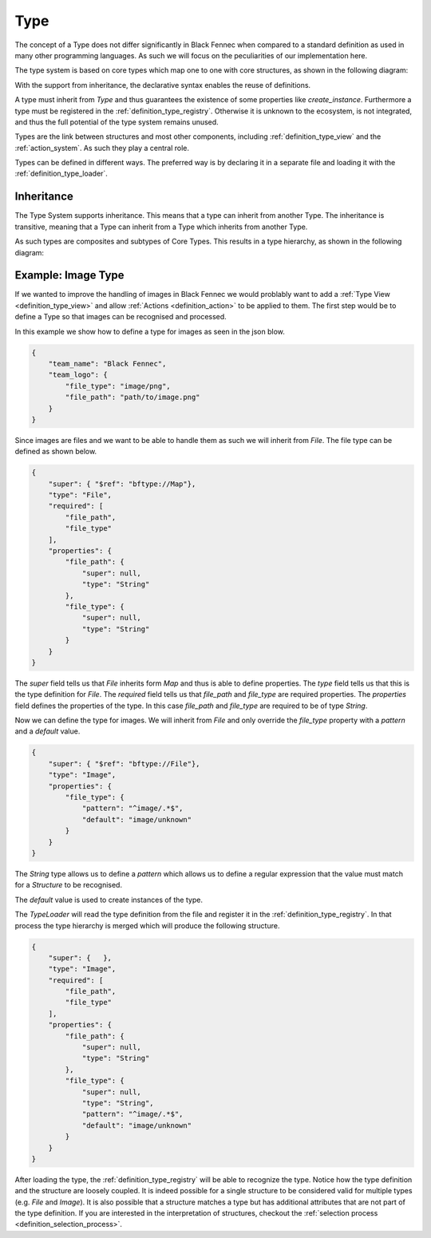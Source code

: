 .. _definition_type:

====
Type
====

The concept of a Type does not differ significantly in Black Fennec when compared to a standard definition as used in many other programming languages. As such we will focus on the peculiarities of our implementation here.

The type system is based on core types which map one to one with core structures, as shown in the following diagram:

.. uml:: types.puml


With the support from inheritance, the declarative syntax enables the reuse of definitions.

A type must inherit from `Type` and thus guarantees the existence of some properties like `create_instance`. Furthermore a type must be registered in the :ref:`definition_type_registry`. Otherwise it is unknown to the ecosystem, is not integrated, and thus the full potential of the type system remains unused.

Types are the link between structures and most other components, including :ref:`definition_type_view` and the :ref:`action_system`. As such they play a central role.

Types can be defined in different ways. The preferred way is by declaring it in a separate file and loading it with the :ref:`definition_type_loader`.

.. _inheritance:

Inheritance
"""""""""""
The Type System supports inheritance. This means that a type can inherit from another Type. The inheritance is transitive, meaning that a Type can inherit from a Type which inherits from another Type.

As such types are composites and subtypes of Core Types. This results in a type hierarchy, as shown in the following diagram:

.. uml:: type_system_hierarchy.puml



Example: Image Type
"""""""""""""""""""
If we wanted to improve the handling of images in Black Fennec we would problably want to add a :ref:`Type View <definition_type_view>` and allow :ref:`Actions <definition_action>` to be applied to them. The first step would be to define a Type so that images can be recognised and processed.

In this example we show how to define a type for images as seen in the json blow.

.. code-block:: json

    {
        "team_name": "Black Fennec",
        "team_logo": {
            "file_type": "image/png",
            "file_path": "path/to/image.png"
        }
    }

Since images are files and we want to be able to handle them as such we will inherit from `File`. The file type can be defined as shown below.

.. code-block:: json

    {
        "super": { "$ref": "bftype://Map"},
        "type": "File",
        "required": [
            "file_path",
            "file_type"
        ],
        "properties": {
            "file_path": {
                "super": null,
                "type": "String"
            },
            "file_type": {
                "super": null,
                "type": "String"
            }
        }
    }

The `super` field tells us that `File` inherits form `Map` and thus is able to define properties. The `type` field tells us that this is the type definition for `File`. The `required` field tells us that `file_path` and `file_type` are required properties. The `properties` field defines the properties of the type. In this case `file_path` and `file_type` are required to be of type `String`.

Now we can define the type for images. We will inherit from `File` and only override the `file_type` property with a `pattern` and a `default` value.

.. code-block:: json

    {
        "super": { "$ref": "bftype://File"},
        "type": "Image",
        "properties": {
            "file_type": {
                "pattern": "^image/.*$",
                "default": "image/unknown"
            }
        }
    }

The `String` type allows us to define a `pattern` which allows us to define a regular expression that the value must match for a `Structure` to be recognised. 

The `default` value is used to create instances of the type.

The `TypeLoader` will read the type definition from the file and register it in the :ref:`definition_type_registry`. In that process the type hierarchy is merged which will produce the following structure.

.. code-block:: json

    {
        "super": {   },
        "type": "Image",
        "required": [
            "file_path",
            "file_type"
        ],
        "properties": {
            "file_path": {
                "super": null,
                "type": "String"
            },
            "file_type": {
                "super": null,
                "type": "String",
                "pattern": "^image/.*$",
                "default": "image/unknown"
            }
        }
    }


After loading the type, the :ref:`definition_type_registry` will be able to recognize the type. Notice how the type definition and the structure are loosely coupled. It is indeed possible for a single structure to be considered valid for multiple types (e.g. `File` and `Image`). It is also possible that a structure matches a type but has additional attributes that are not part of the type definition. If you are interested in the interpretation of structures, checkout the :ref:`selection process <definition_selection_process>`.
